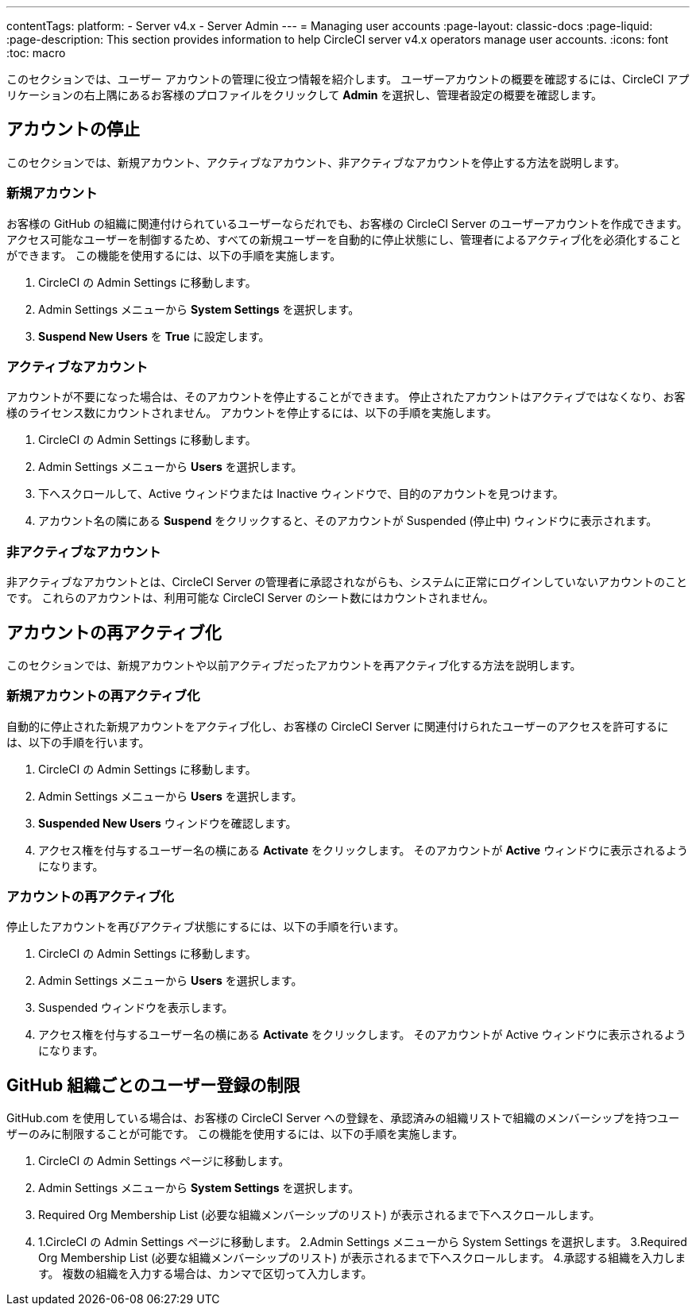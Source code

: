 ---

contentTags:
  platform:
    - Server v4.x
    - Server Admin
---
= Managing user accounts
:page-layout: classic-docs
:page-liquid:
:page-description: This section provides information to help CircleCI server v4.x  operators manage user accounts.
:icons: font
:toc: macro

:toc-title:

このセクションでは、ユーザー アカウントの管理に役立つ情報を紹介します。 ユーザーアカウントの概要を確認するには、CircleCI アプリケーションの右上隅にあるお客様のプロファイルをクリックして *Admin* を選択し、管理者設定の概要を確認します。

toc::[]

[#suspending-accounts]
== アカウントの停止

このセクションでは、新規アカウント、アクティブなアカウント、非アクティブなアカウントを停止する方法を説明します。

[#new-accounts]
=== 新規アカウント

お客様の GitHub の組織に関連付けられているユーザーならだれでも、お客様の CircleCI Server のユーザーアカウントを作成できます。 アクセス可能なユーザーを制御するため、すべての新規ユーザーを自動的に停止状態にし、管理者によるアクティブ化を必須化することができます。 この機能を使用するには、以下の手順を実施します。

. CircleCI の Admin Settings に移動します。
. Admin Settings メニューから *System Settings* を選択します。
. *Suspend New Users* を *True* に設定します。

[#active-accounts]
=== アクティブなアカウント

アカウントが不要になった場合は、そのアカウントを停止することができます。 停止されたアカウントはアクティブではなくなり、お客様のライセンス数にカウントされません。 アカウントを停止するには、以下の手順を実施します。

. CircleCI の Admin Settings に移動します。
. Admin Settings メニューから *Users* を選択します。
. 下へスクロールして、Active ウィンドウまたは Inactive  ウィンドウで、目的のアカウントを見つけます。
. アカウント名の隣にある *Suspend* をクリックすると、そのアカウントが Suspended (停止中) ウィンドウに表示されます。

[#inactive-accounts]
=== 非アクティブなアカウント

非アクティブなアカウントとは、CircleCI Server の管理者に承認されながらも、システムに正常にログインしていないアカウントのことです。 これらのアカウントは、利用可能な CircleCI Server のシート数にはカウントされません。

[#reactivating-accounts]
== アカウントの再アクティブ化

このセクションでは、新規アカウントや以前アクティブだったアカウントを再アクティブ化する方法を説明します。

[#reactivate-a-new-account]
=== 新規アカウントの再アクティブ化

自動的に停止された新規アカウントをアクティブ化し、お客様の CircleCI Server に関連付けられたユーザーのアクセスを許可するには、以下の手順を行います。

. CircleCI の Admin Settings に移動します。
. Admin Settings メニューから *Users* を選択します。
. *Suspended New Users* ウィンドウを確認します。
. アクセス権を付与するユーザー名の横にある *Activate* をクリックします。 そのアカウントが *Active* ウィンドウに表示されるようになります。

[#reactivate-an-account]
=== アカウントの再アクティブ化

停止したアカウントを再びアクティブ状態にするには、以下の手順を行います。

. CircleCI の Admin Settings に移動します。
. Admin Settings メニューから *Users* を選択します。
. Suspended ウィンドウを表示します。
. アクセス権を付与するユーザー名の横にある *Activate* をクリックします。 そのアカウントが Active ウィンドウに表示されるようになります。

[#limiting-registration-by-github-organization]
== GitHub 組織ごとのユーザー登録の制限

GitHub.com を使用している場合は、お客様の CircleCI Server への登録を、承認済みの組織リストで組織のメンバーシップを持つユーザーのみに制限することが可能です。 この機能を使用するには、以下の手順を実施します。

. CircleCI の Admin Settings ページに移動します。
. Admin Settings メニューから *System Settings* を選択します。
. Required Org Membership List (必要な組織メンバーシップのリスト) が表示されるまで下へスクロールします。
. 1.CircleCI の Admin Settings ページに移動します。
2.Admin Settings メニューから System Settings を選択します。
3.Required Org Membership List (必要な組織メンバーシップのリスト) が表示されるまで下へスクロールします。
4.承認する組織を入力します。 複数の組織を入力する場合は、カンマで区切って入力します。